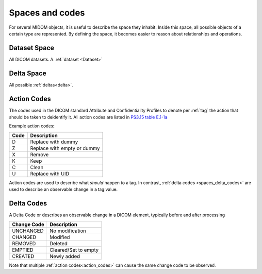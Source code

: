 .. _spaces_and_codes:

Spaces and codes
================
For several MIDOM objects, it is useful to describe the space they inhabit. Inside this
space, all possible objects of a certain type are represented. By defining the space,
it becomes easier to reason about relationships and operations.

Dataset Space
-------------
All DICOM datasets. A :ref:`dataset <Dataset>`


Delta Space
-----------
All possible :ref:`deltas<delta>`.

.. _action_codes:

Action Codes
------------
The codes used in the DICOM standard Attribute and Confidentiality Profiles to denote
per :ref:`tag` the action that should be taken to deidentify it. All action codes are
listed in `PS3.15 table E.1-1a <https://dicom.nema.org/medical/dicom/current/output/chtml/part15/chapter_E.html#table_E.1-1a>`_

Example action codes:

+---------------+------------------------------+
| Code          | Description                  |
+===============+==============================+
| D             | Replace with dummy           |
+---------------+------------------------------+
| Z             | Replace with empty or dummy  |
+---------------+------------------------------+
| X             | Remove                       |
+---------------+------------------------------+
| K             | Keep                         |
+---------------+------------------------------+
| C             | Clean                        |
+---------------+------------------------------+
| U             | Replace with UID             |
+---------------+------------------------------+

Action codes are used to describe what *should* happen to a tag. In contrast,
:ref:`delta codes <spaces_delta_codes>` are used to describe an observable change in a tag value.

.. _spaces_delta_codes:

Delta Codes
------------
A Delta Code or describes an observable change in a DICOM element, typically
before and after processing

+---------------+----------------------+
| Change Code   | Description          |
+===============+======================+
| UNCHANGED     | No modification      |
+---------------+----------------------+
| CHANGED       | Modified             |
+---------------+----------------------+
| REMOVED       | Deleted              |
+---------------+----------------------+
| EMPTIED       | Cleared/Set to empty |
+---------------+----------------------+
| CREATED       | Newly added          |
+---------------+----------------------+

Note that multiple :ref:`action codes<action_codes>` can cause the same change code
to be observed.